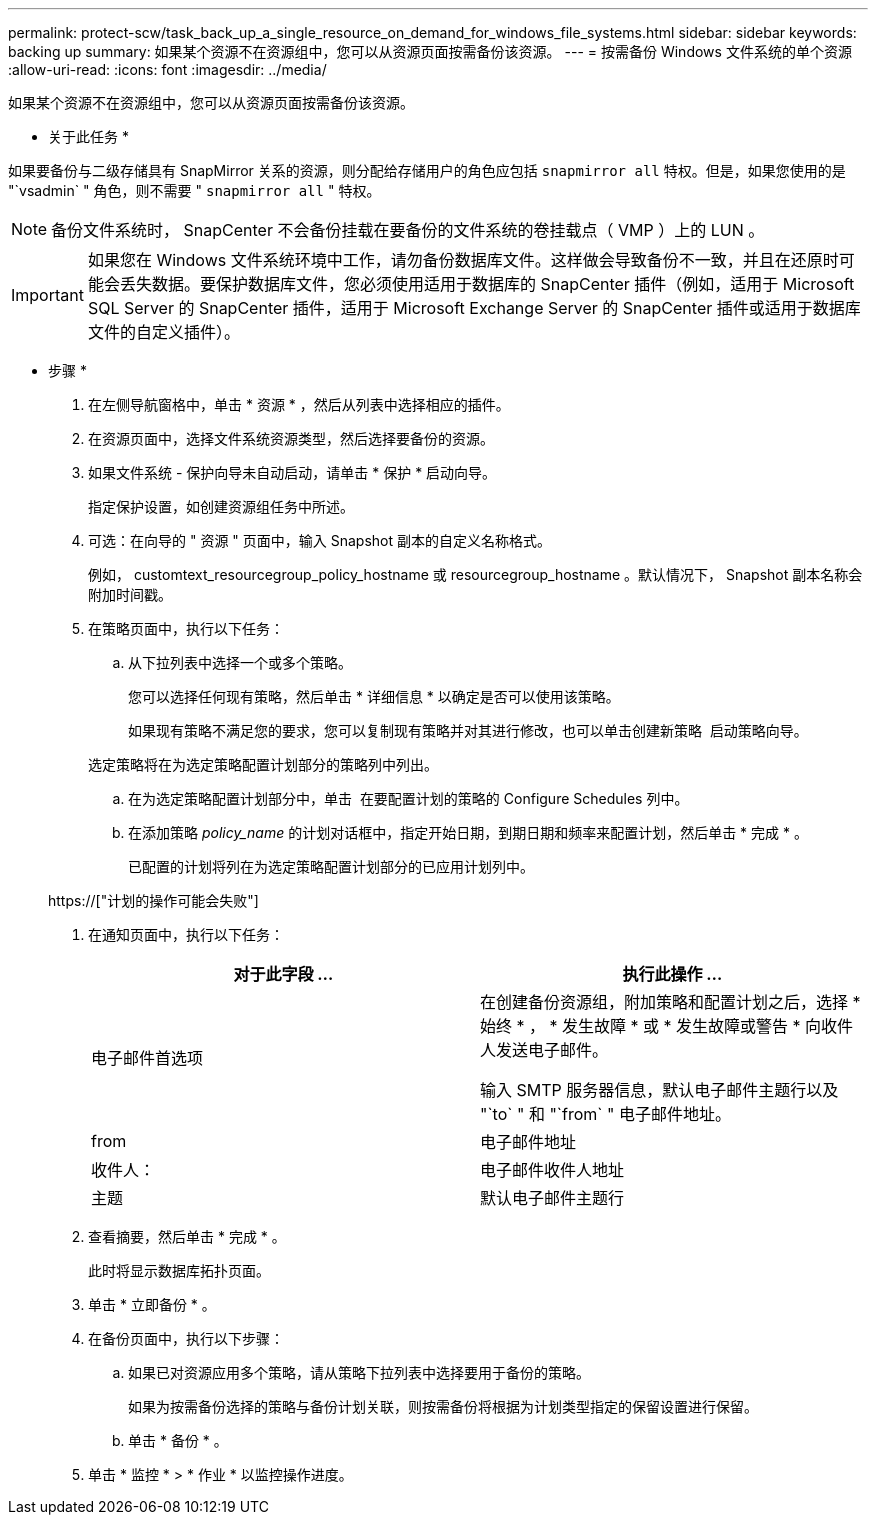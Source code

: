 ---
permalink: protect-scw/task_back_up_a_single_resource_on_demand_for_windows_file_systems.html 
sidebar: sidebar 
keywords: backing up 
summary: 如果某个资源不在资源组中，您可以从资源页面按需备份该资源。 
---
= 按需备份 Windows 文件系统的单个资源
:allow-uri-read: 
:icons: font
:imagesdir: ../media/


[role="lead"]
如果某个资源不在资源组中，您可以从资源页面按需备份该资源。

* 关于此任务 *

如果要备份与二级存储具有 SnapMirror 关系的资源，则分配给存储用户的角色应包括 `snapmirror all` 特权。但是，如果您使用的是 "`vsadmin` " 角色，则不需要 " `snapmirror all` " 特权。


NOTE: 备份文件系统时， SnapCenter 不会备份挂载在要备份的文件系统的卷挂载点（ VMP ）上的 LUN 。


IMPORTANT: 如果您在 Windows 文件系统环境中工作，请勿备份数据库文件。这样做会导致备份不一致，并且在还原时可能会丢失数据。要保护数据库文件，您必须使用适用于数据库的 SnapCenter 插件（例如，适用于 Microsoft SQL Server 的 SnapCenter 插件，适用于 Microsoft Exchange Server 的 SnapCenter 插件或适用于数据库文件的自定义插件）。

* 步骤 *

. 在左侧导航窗格中，单击 * 资源 * ，然后从列表中选择相应的插件。
. 在资源页面中，选择文件系统资源类型，然后选择要备份的资源。
. 如果文件系统 - 保护向导未自动启动，请单击 * 保护 * 启动向导。
+
指定保护设置，如创建资源组任务中所述。

. 可选：在向导的 " 资源 " 页面中，输入 Snapshot 副本的自定义名称格式。
+
例如， customtext_resourcegroup_policy_hostname 或 resourcegroup_hostname 。默认情况下， Snapshot 副本名称会附加时间戳。

. 在策略页面中，执行以下任务：
+
.. 从下拉列表中选择一个或多个策略。
+
您可以选择任何现有策略，然后单击 * 详细信息 * 以确定是否可以使用该策略。

+
如果现有策略不满足您的要求，您可以复制现有策略并对其进行修改，也可以单击创建新策略 image:../media/add_policy_from_resourcegroup.gif[""] 启动策略向导。

+
选定策略将在为选定策略配置计划部分的策略列中列出。

.. 在为选定策略配置计划部分中，单击 image:../media/add_policy_from_resourcegroup.gif[""] 在要配置计划的策略的 Configure Schedules 列中。
.. 在添加策略 _policy_name_ 的计划对话框中，指定开始日期，到期日期和频率来配置计划，然后单击 * 完成 * 。
+
已配置的计划将列在为选定策略配置计划部分的已应用计划列中。

+
https://["计划的操作可能会失败"]



. 在通知页面中，执行以下任务：
+
|===
| 对于此字段 ... | 执行此操作 ... 


 a| 
电子邮件首选项
 a| 
在创建备份资源组，附加策略和配置计划之后，选择 * 始终 * ， * 发生故障 * 或 * 发生故障或警告 * 向收件人发送电子邮件。

输入 SMTP 服务器信息，默认电子邮件主题行以及 "`to` " 和 "`from` " 电子邮件地址。



 a| 
from
 a| 
电子邮件地址



 a| 
收件人：
 a| 
电子邮件收件人地址



 a| 
主题
 a| 
默认电子邮件主题行

|===
. 查看摘要，然后单击 * 完成 * 。
+
此时将显示数据库拓扑页面。

. 单击 * 立即备份 * 。
. 在备份页面中，执行以下步骤：
+
.. 如果已对资源应用多个策略，请从策略下拉列表中选择要用于备份的策略。
+
如果为按需备份选择的策略与备份计划关联，则按需备份将根据为计划类型指定的保留设置进行保留。

.. 单击 * 备份 * 。


. 单击 * 监控 * > * 作业 * 以监控操作进度。

